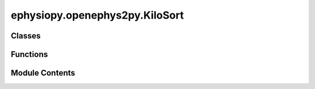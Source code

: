 ephysiopy.openephys2py.KiloSort
===============================

.. py:module:: ephysiopy.openephys2py.KiloSort


Classes
-------

.. autoapisummary::

   ephysiopy.openephys2py.KiloSort.KiloSortSession


Functions
---------

.. autoapisummary::

   ephysiopy.openephys2py.KiloSort.fileExists


Module Contents
---------------

.. py:class:: KiloSortSession(fname_root)

   Bases: :py:obj:`object`


   
   Loads and processes data from a Kilosort session.

   A kilosort session results in a load of .npy files, a .csv or .tsv file.
   The .npy files contain things like spike times, cluster indices and so on.
   Importantly the .csv (or .tsv) file contains the cluster identities of
   the SAVED part of the phy template-gui (ie when you click "Save" from the
   Clustering menu): this file consists of a header ('cluster_id' and 'group')
   where 'cluster_id' is obvious (relates to identity in spk_clusters.npy),
   the 'group' is a string that contains things like 'noise' or 'unsorted' or
   whatever as the phy user can define their own labels.















   ..
       !! processed by numpydoc !!

   .. py:method:: apply_mask(mask, **kwargs)

      
      Apply a mask to the data.

      :param mask: A tuple (start, end) in seconds specifying the mask range.
      :type mask: tuple

      .. rubric:: Notes

      The times inside the bounds are masked, i.e., the mask is set to True.
      The mask can be a list of tuples, in which case the mask is applied
      for each tuple in the list. The mask can be an empty tuple, in which
      case the mask is removed.















      ..
          !! processed by numpydoc !!


   .. py:method:: get_cluster_spike_times(cluster)

      
      Returns the spike times for a given cluster in samples.

      :param cluster: The cluster ID.
      :type cluster: int

      :returns: The spike times for the specified cluster.
      :rtype: np.ndarray















      ..
          !! processed by numpydoc !!


   .. py:method:: load()

      
      Load all the relevant files

      There is a distinction between clusters assigned during the automatic
      spike sorting process (here KiloSort2) and the manually curated
      distillation of the automatic process conducted by the user with
      a program such as phy.

      * The file cluster_KSLabel.tsv is output from KiloSort.
          All this information is also contained in the cluster_info.tsv
          file! Not sure about the .csv version (from original KiloSort?)
      * The files cluster_group.tsv or cluster_groups.csv contain
          "group labels" from phy ('good', 'MUA', 'noise' etc).
          One of these (cluster_groups.csv or cluster_group.tsv)
          is from kilosort and the other from kilosort2
          I think these are only amended to once a phy session has been
          run / saved...















      ..
          !! processed by numpydoc !!


   .. py:method:: removeKSNoiseClusters()

      
      Removes "noise" and "mua" clusters from the kilosort labelled stuff
















      ..
          !! processed by numpydoc !!


   .. py:method:: removeNoiseClusters()

      
      Removes clusters with labels 'noise' and 'mua' in self.group
















      ..
          !! processed by numpydoc !!


   .. py:attribute:: amplitudes
      :value: None



   .. py:attribute:: cluster_id
      :value: None



   .. py:attribute:: contamPct
      :value: None



   .. py:attribute:: fname_root


   .. py:attribute:: good_clusters
      :value: []



   .. py:attribute:: mua_clusters
      :value: []



   .. py:attribute:: spike_times
      :value: None



   .. py:attribute:: spk_clusters
      :value: None



.. py:function:: fileExists(pname, fname)

